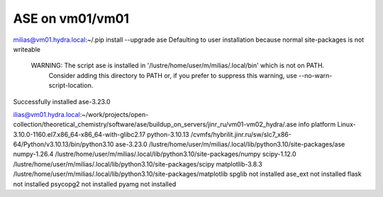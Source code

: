 ASE on vm01/vm01
================

milias@vm01.hydra.local:~/.pip install --upgrade ase
Defaulting to user installation because normal site-packages is not writeable

 WARNING: The script ase is installed in '/lustre/home/user/m/milias/.local/bin' which is not on PATH.
  Consider adding this directory to PATH or, if you prefer to suppress this warning, use --no-warn-script-location.
Successfully installed ase-3.23.0

ilias@vm01.hydra.local:~/work/projects/open-collection/theoretical_chemistry/software/ase/buildup_on_servers/jinr_ru/vm01-vm02_hydra/.ase info 
platform                 Linux-3.10.0-1160.el7.x86_64-x86_64-with-glibc2.17
python-3.10.13           /cvmfs/hybrilit.jinr.ru/sw/slc7_x86-64/Python/v3.10.13/bin/python3.10
ase-3.23.0               /lustre/home/user/m/milias/.local/lib/python3.10/site-packages/ase
numpy-1.26.4             /lustre/home/user/m/milias/.local/lib/python3.10/site-packages/numpy
scipy-1.12.0             /lustre/home/user/m/milias/.local/lib/python3.10/site-packages/scipy
matplotlib-3.8.3         /lustre/home/user/m/milias/.local/lib/python3.10/site-packages/matplotlib
spglib                   not installed
ase_ext                  not installed
flask                    not installed
psycopg2                 not installed
pyamg                    not installed

